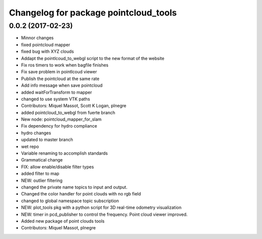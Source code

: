 ^^^^^^^^^^^^^^^^^^^^^^^^^^^^^^^^^^^^^^
Changelog for package pointcloud_tools
^^^^^^^^^^^^^^^^^^^^^^^^^^^^^^^^^^^^^^

0.0.2 (2017-02-23)
------------------
* Minnor changes
* fixed pointcloud mapper
* fixed bug with XYZ clouds
* Addapt the pointlcoud_to_webgl script to the new format of the website
* Fix ros timers to work when bagfile finishes
* Fix save problem in pointlcoud viewer
* Publish the pointcloud at the same rate
* Add info message when save pointcloud
* added waitForTransform to mapper
* changed to use system VTK paths
* Contributors: Miquel Massot, Scott K Logan, plnegre

* added pointcloud_to_webgl from fuerte branch
* New node: pointcloud_mapper_for_slam
* Fix dependency for hydro compliance
* hydro changes
* updated to master branch
* wet repo
* Variable renaming to accomplish standards
* Grammatical change
* FIX: allow enable/disable filter types
* added filter to map
* NEW: outlier filtering
* changed the private name topics to input and output.
* Changed the color handler for point clouds with no rgb field
* changed to global namespace topic subscription
* NEW: plot_tools pkg with a python script for 3D real-time odometry visualization
* NEW: timer in pcd_publisher to control the frequency. Point cloud viewer improved.
* Added new package of point clouds tools
* Contributors: Miquel Massot, plnegre

